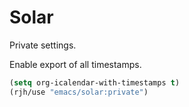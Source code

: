 * Solar
Private settings.

Enable export of all timestamps. 
#+begin_src emacs-lisp
(setq org-icalendar-with-timestamps t)
(rjh/use "emacs/solar:private")
#+end_src

